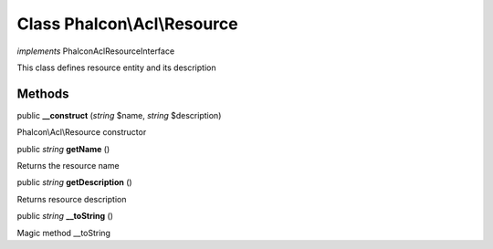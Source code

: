 Class **Phalcon\\Acl\\Resource**
================================

*implements* Phalcon\Acl\ResourceInterface

This class defines resource entity and its description


Methods
---------

public  **__construct** (*string* $name, *string* $description)

Phalcon\\Acl\\Resource constructor



public *string*  **getName** ()

Returns the resource name



public *string*  **getDescription** ()

Returns resource description



public *string*  **__toString** ()

Magic method __toString



